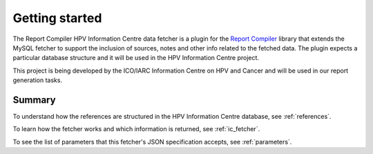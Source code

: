 .. _`getting_started`: 

Getting started
================

The Report Compiler HPV Information Centre data fetcher is a plugin for the `Report Compiler`_ library that extends the MySQL fetcher to support the inclusion of sources, notes and other info related to the fetched data. The plugin expects a particular database structure 
and it will be used in the HPV Information Centre project.

This project is being developed by the ICO/IARC Information Centre on HPV and Cancer and will be used in our report generation tasks.

.. _`Report Compiler`: https://github.com/hpv-information-centre/reportcompiler

Summary
-------

To understand how the references are structured in the HPV Information Centre database, see :ref:`references`.

To learn how the fetcher works and which information is returned, see :ref:`ic_fetcher`.

To see the list of parameters that this fetcher's JSON specification accepts, see :ref:`parameters`.